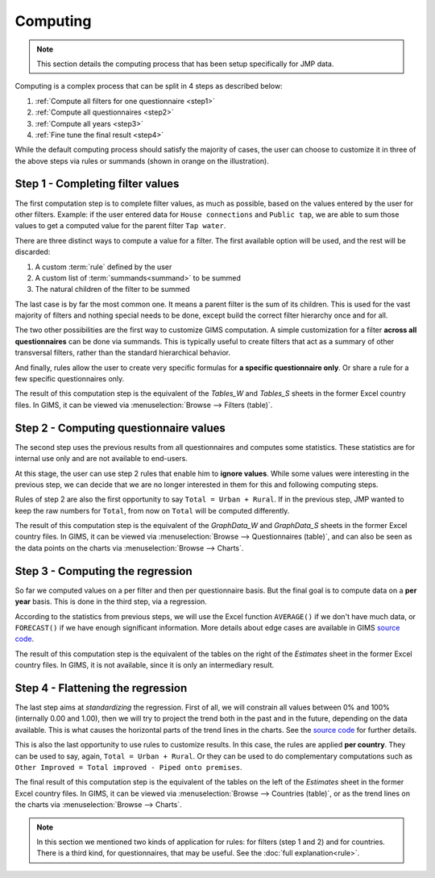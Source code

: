 Computing
=========

.. note::

    This section details the computing process that has been setup specifically for JMP data.

Computing is a complex process that can be split in 4 steps as described below:

#. :ref:`Compute all filters for one questionnaire <step1>`
#. :ref:`Compute all questionnaires <step2>`
#. :ref:`Compute all years <step3>`
#. :ref:`Fine tune the final result <step4>`

.. _my-computing-image:

.. image:: img/computing.png
    :width: 100%
    :alt: Computing

While the default computing process should satisfy the majority of cases, the
user can choose to customize it in three of the above steps via rules or summands (shown in orange on the illustration).


.. _step1:

Step 1 - Completing filter values
---------------------------------

The first computation step is to complete filter values, as much as possible,
based on the values entered by the user for other filters. Example: if the user entered data for ``House connections`` and ``Public tap``, we are able to sum those values to get a computed value for the parent filter ``Tap water``.

There are three distinct ways to compute a value for a filter. The first
available option will be used, and the rest will be discarded:

#. A custom :term:`rule` defined by the user
#. A custom list of :term:`summands<summand>` to be summed
#. The natural children of the filter to be summed

The last case is by far the most common one. It means a parent filter is the sum
of its children. This is used for the vast majority of filters and nothing
special needs to be done, except build the correct filter hierarchy once and
for all.

The two other possibilities are the first way to customize GIMS computation. A
simple customization for a filter **across all questionnaires** can be done via
summands. This is typically useful to create filters that act as a summary
of other transversal filters, rather than the standard hierarchical behavior.

And finally, rules allow the user to create very specific formulas for **a specific questionnaire only**. Or share a rule for a few specific questionnaires only.

The result of this computation step is the equivalent of the *Tables_W* and *Tables_S* sheets in the former Excel country files. In GIMS, it can be viewed via :menuselection:`Browse --> Filters (table)`.


.. _step2:

Step 2 - Computing questionnaire values
----------------------------------------

The second step uses the previous results from all questionnaires and computes
some statistics. These statistics are for internal use only and are not available to end-users.

At this stage, the user can use step 2 rules that enable him to **ignore values**. While some values were interesting in the previous step, we can decide that we are no longer interested in them for this and following computing steps.

Rules of step 2 are also the first opportunity to say ``Total = Urban + Rural``.
If in the previous step, JMP wanted to keep the raw numbers for ``Total``, from now on ``Total`` will be computed differently.

The result of this computation step is the equivalent of the *GraphData_W* and *GraphData_S* sheets in the former Excel country files. In GIMS, it can be viewed via :menuselection:`Browse --> Questionnaires (table)`, and can also be seen as the data points on the charts via :menuselection:`Browse --> Charts`.


.. _step3:

Step 3 - Computing the regression
---------------------------------

So far we computed values on a per filter and then per questionnaire basis. But
the final goal is to compute data on a **per year** basis. This is done in the third step, via a regression.

According to the statistics from previous steps, we will use the Excel function
``AVERAGE()`` if we don't have much data, or ``FORECAST()`` if we have enough
significant information. More details about edge cases are available in GIMS
`source code <https://github.com/Ecodev/gims/blob/master/module/Application/src/Application/Service/Calculator/Calculator.php#L231>`__.

The result of this computation step is the equivalent of the tables on the right
of the *Estimates* sheet in the former Excel country files. In GIMS, it is not available, since it is only an intermediary result.


.. _step4:

Step 4 - Flattening the regression
----------------------------------

The last step aims at *standardizing* the regression. First of all, we will constrain all values between 0% and 100% (internally 0.00 and 1.00), then we will try to project the trend both in the past and in the future, depending on the data available. This is what causes the horizontal parts of the trend lines in the charts. See the `source code <https://github.com/Ecodev/gims/blob/master/module/Application/src/Application/Service/Calculator/Calculator.php#L126>`__ for further details.

This is also the last opportunity to use rules to customize results. In this
case, the rules are applied **per country**. They can be used to say, again,
``Total = Urban + Rural``. Or they can be used to do complementary computations
such as ``Other Improved = Total improved - Piped onto premises``.

The final result of this computation step is the equivalent of the tables on the
left of the *Estimates* sheet in the former Excel country files. In GIMS, it can be viewed via :menuselection:`Browse --> Countries (table)`, or as the trend lines on the charts via :menuselection:`Browse --> Charts`.


.. note::

    In this section we mentioned two kinds of application for rules: for filters
    (step 1 and 2) and for countries. There is a third kind, for questionnaires,
    that may be useful. See the :doc:`full explanation<rule>`.
